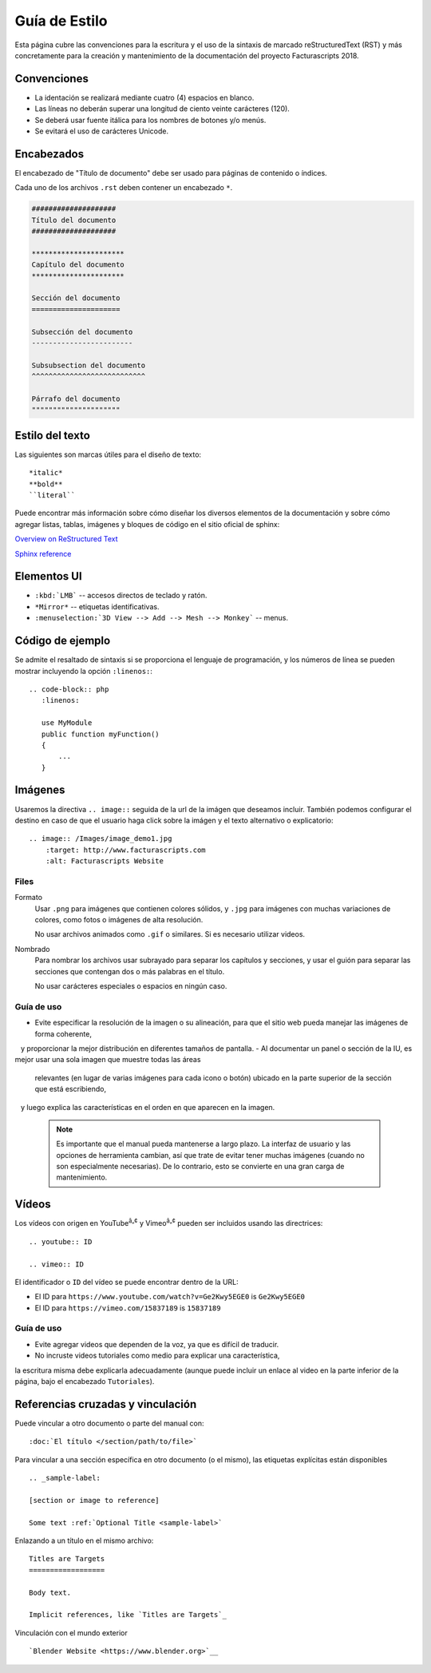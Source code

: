 .. highlight:: rst

##############
Guía de Estilo
##############

Esta página cubre las convenciones para la escritura y el uso de la sintaxis de
marcado reStructuredText (RST) y más concretamente para la creación y mantenimiento
de la documentación del proyecto Facturascripts 2018.


Convenciones
============

- La identación se realizará mediante cuatro (4) espacios en blanco.
- Las líneas no deberán superar una longitud de ciento veinte carácteres (120).
- Se deberá usar fuente itálica para los nombres de botones y/o menús.
- Se evitará el uso de carácteres Unicode.


Encabezados
===========

El encabezado de "Título de documento" debe ser usado para páginas de contenido o índices.

Cada uno de los archivos ``.rst`` deben contener un encabezado ``*``.

.. code-block:: rst

     ####################
     Título del documento
     ####################

     **********************
     Capítulo del documento
     **********************

     Sección del documento
     =====================

     Subsección del documento
     ------------------------

     Subsubsection del documento
     ^^^^^^^^^^^^^^^^^^^^^^^^^^^

     Párrafo del documento
     """""""""""""""""""""



Estilo del texto
================

Las siguientes son marcas útiles para el diseño de texto::

   *italic*
   **bold**
   ``literal``


Puede encontrar más información sobre cómo diseñar los diversos elementos de la documentación y sobre cómo agregar listas, tablas,
imágenes y bloques de código en el sitio oficial de sphinx:

`Overview on ReStructured Text <http://www.sphinx-doc.org/en/stable/rest.html>`__

`Sphinx reference <http://www.sphinx-doc.org/en/stable/markup/>`__


Elementos UI
============

- ``:kbd:`LMB``` -- accesos directos de teclado y ratón.
- ``*Mirror*`` -- etiquetas identificativas.
- ``:menuselection:`3D View --> Add --> Mesh --> Monkey``` -- menus.


Código de ejemplo
=================

Se admite el resaltado de sintaxis si se proporciona el lenguaje de programación,
y los números de línea se pueden mostrar incluyendo la opción ``:linenos:``::

   .. code-block:: php
      :linenos:

      use MyModule
      public function myFunction()
      {
          ...
      }


Imágenes
========

Usaremos la directiva ``.. image::`` seguida de la url de la imágen que deseamos incluir.
También podemos configurar el destino en caso de que el usuario haga click sobre la imágen
y el texto alternativo o explicatorio::

   .. image:: /Images/image_demo1.jpg
       :target: http://www.facturascripts.com
       :alt: Facturascripts Website

Files
-----

Formato
   Usar ``.png`` para imágenes que contienen colores sólidos,
   y ``.jpg`` para imágenes con muchas variaciones de colores, como fotos o imágenes de alta resolución.

   No usar archivos animados como ``.gif`` o similares. Si es necesario utilizar videos.

Nombrado
   Para nombrar los archivos usar subrayado para separar los capítulos y secciones,
   y usar el guión para separar las secciones que contengan dos o más palabras en el título.

   No usar carácteres especiales o espacios en ningún caso.


Guía de uso
-----------

- Evite especificar la resolución de la imagen o su alineación, para que el sitio web pueda manejar las imágenes de forma coherente,
   y proporcionar la mejor distribución en diferentes tamaños de pantalla.
- Al documentar un panel o sección de la IU, es mejor usar una sola imagen que muestre todas las áreas
   relevantes (en lugar de varias imágenes para cada icono o botón)
   ubicado en la parte superior de la sección que está escribiendo,
   y luego explica las características en el orden en que aparecen en la imagen.

  .. note::

     Es importante que el manual pueda mantenerse a largo plazo.
     La interfaz de usuario y las opciones de herramienta cambian, así que trate de evitar
     tener muchas imágenes (cuando no son especialmente necesarias).
     De lo contrario, esto se convierte en una gran carga de mantenimiento.


Vídeos
======

Los vídeos con origen en YouTube\ :sup:`â„¢` y Vimeo\ :sup:`â„¢` pueden ser incluidos usando las directrices::

   .. youtube:: ID

   .. vimeo:: ID

El identificador o ``ID`` del vídeo se puede encontrar dentro de la URL:

- El ID para ``https://www.youtube.com/watch?v=Ge2Kwy5EGE0`` is ``Ge2Kwy5EGE0``
- El ID para ``https://vimeo.com/15837189`` is ``15837189``


Guía de uso
-----------

- Evite agregar videos que dependen de la voz, ya que es difícil de traducir.
- No incruste videos tutoriales como medio para explicar una característica,
la escritura misma debe explicarla adecuadamente (aunque puede incluir un enlace
al video en la parte inferior de la página, bajo el encabezado ``Tutoriales``).


Referencias cruzadas y vinculación
==================================

Puede vincular a otro documento o parte del manual con::

   :doc:`El título </section/path/to/file>`

Para vincular a una sección específica en otro documento (o el mismo), las etiquetas explícitas están disponibles ::

   .. _sample-label:

   [section or image to reference]

   Some text :ref:`Optional Title <sample-label>`

Enlazando a un título en el mismo archivo::

   Titles are Targets
   ==================

   Body text.

   Implicit references, like `Titles are Targets`_

Vinculación con el mundo exterior ::

   `Blender Website <https://www.blender.org>`__
